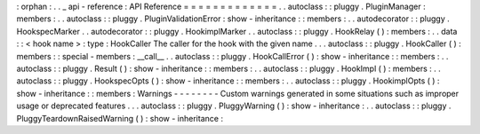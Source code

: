 :
orphan
:
.
.
_
api
-
reference
:
API
Reference
=
=
=
=
=
=
=
=
=
=
=
=
=
.
.
autoclass
:
:
pluggy
.
PluginManager
:
members
:
.
.
autoclass
:
:
pluggy
.
PluginValidationError
:
show
-
inheritance
:
:
members
:
.
.
autodecorator
:
:
pluggy
.
HookspecMarker
.
.
autodecorator
:
:
pluggy
.
HookimplMarker
.
.
autoclass
:
:
pluggy
.
HookRelay
(
)
:
members
:
.
.
data
:
:
<
hook
name
>
:
type
:
HookCaller
The
caller
for
the
hook
with
the
given
name
.
.
.
autoclass
:
:
pluggy
.
HookCaller
(
)
:
members
:
:
special
-
members
:
__call__
.
.
autoclass
:
:
pluggy
.
HookCallError
(
)
:
show
-
inheritance
:
:
members
:
.
.
autoclass
:
:
pluggy
.
Result
(
)
:
show
-
inheritance
:
:
members
:
.
.
autoclass
:
:
pluggy
.
HookImpl
(
)
:
members
:
.
.
autoclass
:
:
pluggy
.
HookspecOpts
(
)
:
show
-
inheritance
:
:
members
:
.
.
autoclass
:
:
pluggy
.
HookimplOpts
(
)
:
show
-
inheritance
:
:
members
:
Warnings
-
-
-
-
-
-
-
-
Custom
warnings
generated
in
some
situations
such
as
improper
usage
or
deprecated
features
.
.
.
autoclass
:
:
pluggy
.
PluggyWarning
(
)
:
show
-
inheritance
:
.
.
autoclass
:
:
pluggy
.
PluggyTeardownRaisedWarning
(
)
:
show
-
inheritance
:
